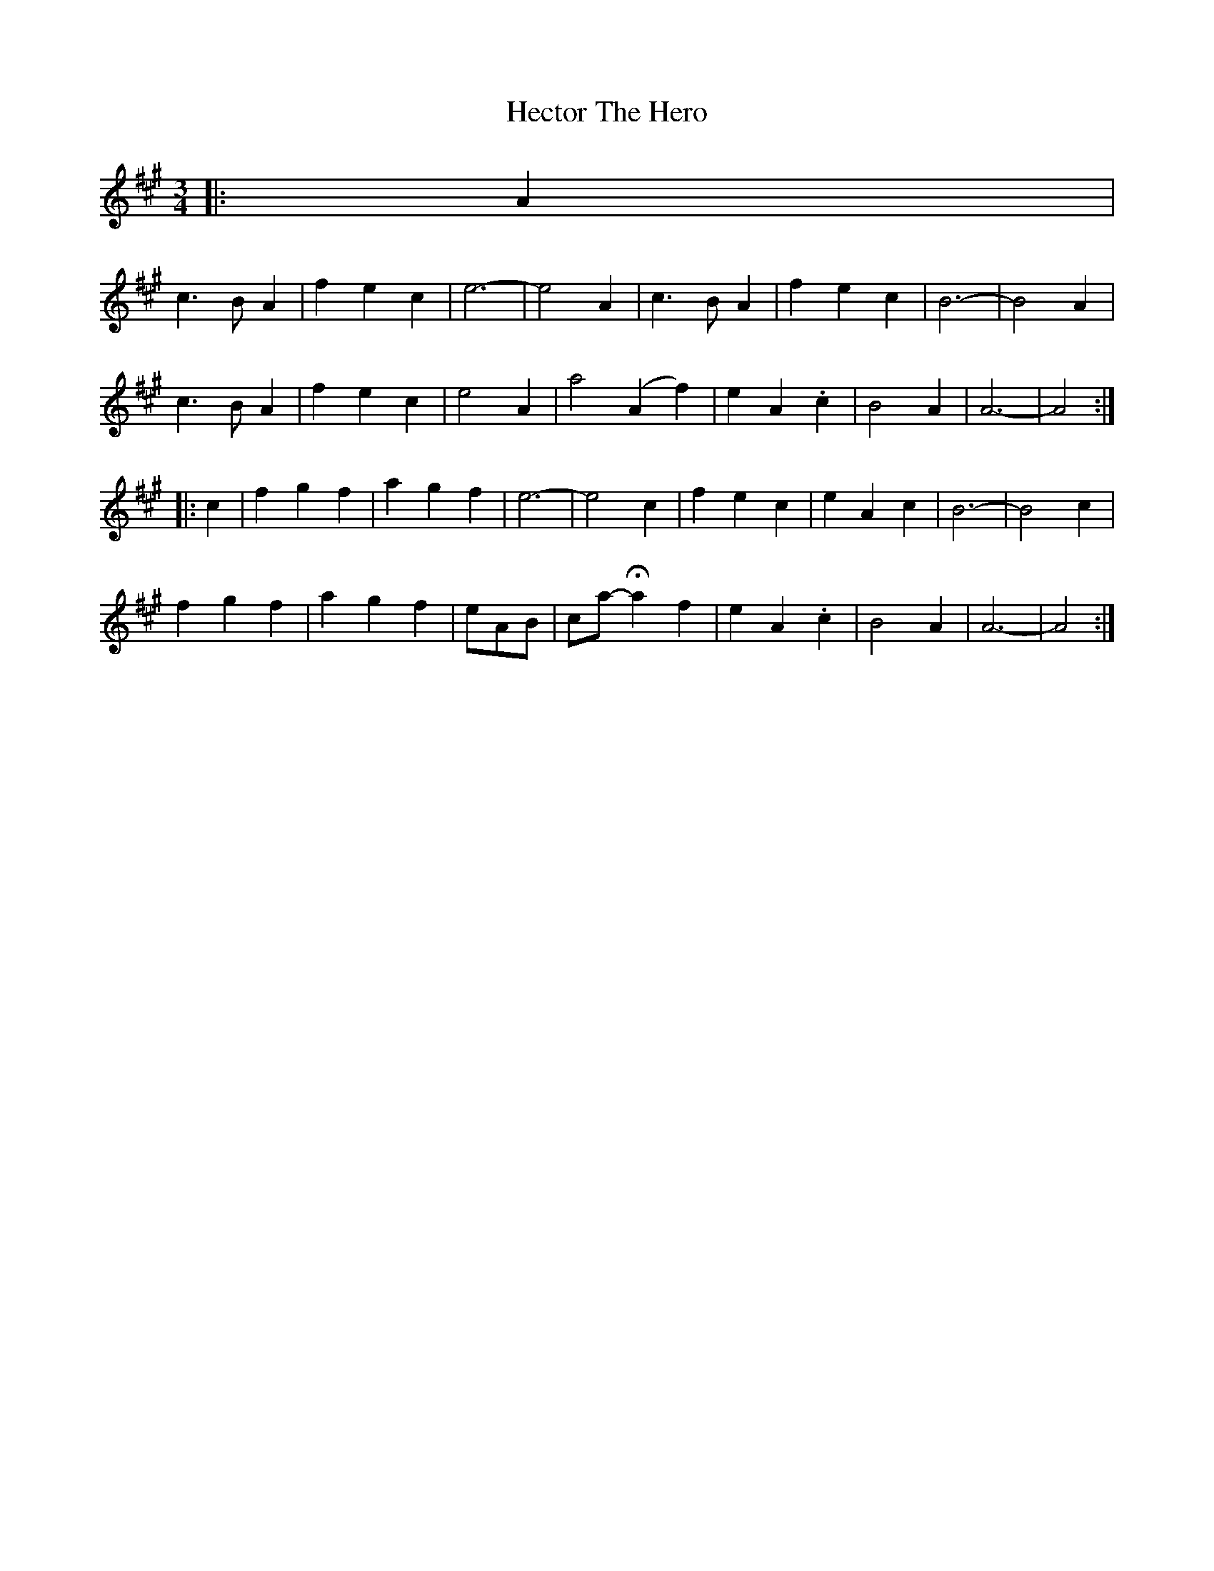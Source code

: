 X: 17091
T: Hector The Hero
R: waltz
M: 3/4
K: Amajor
|:A2|
c3 B A2|f2 e2 c2|e6-|e4 A2|c3 B A2|f2 e2 c2|B6-|B4 A2|
c3 B A2|f2 e2 c2|e4 A2|a4 (A2f2)|e2 A2 .c2|B4 A2|A6-|A4:|
|:c2|f2 g2 f2|a2 g2 f2|e6-|e4 c2|f2 e2 c2|e2 A2 c2|B6-|B4 c2|
f2 g2 f2|a2 g2 f2|eAB|ca- Ha2 f2|e2 A2 .c2|B4 A2|A6-|A4:|

